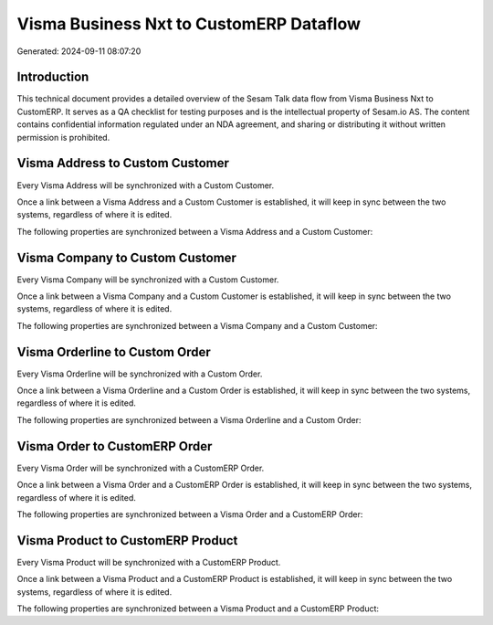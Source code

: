 ========================================
Visma Business Nxt to CustomERP Dataflow
========================================

Generated: 2024-09-11 08:07:20

Introduction
------------

This technical document provides a detailed overview of the Sesam Talk data flow from Visma Business Nxt to CustomERP. It serves as a QA checklist for testing purposes and is the intellectual property of Sesam.io AS. The content contains confidential information regulated under an NDA agreement, and sharing or distributing it without written permission is prohibited.

Visma Address to Custom Customer
--------------------------------
Every Visma Address will be synchronized with a Custom Customer.

Once a link between a Visma Address and a Custom Customer is established, it will keep in sync between the two systems, regardless of where it is edited.

The following properties are synchronized between a Visma Address and a Custom Customer:

.. list-table::
   :header-rows: 1

   * - Visma Address Property
     - Custom Customer Property
     - Custom Data Type


Visma Company to Custom Customer
--------------------------------
Every Visma Company will be synchronized with a Custom Customer.

Once a link between a Visma Company and a Custom Customer is established, it will keep in sync between the two systems, regardless of where it is edited.

The following properties are synchronized between a Visma Company and a Custom Customer:

.. list-table::
   :header-rows: 1

   * - Visma Company Property
     - Custom Customer Property
     - Custom Data Type


Visma Orderline to Custom Order
-------------------------------
Every Visma Orderline will be synchronized with a Custom Order.

Once a link between a Visma Orderline and a Custom Order is established, it will keep in sync between the two systems, regardless of where it is edited.

The following properties are synchronized between a Visma Orderline and a Custom Order:

.. list-table::
   :header-rows: 1

   * - Visma Orderline Property
     - Custom Order Property
     - Custom Data Type


Visma Order to CustomERP Order
------------------------------
Every Visma Order will be synchronized with a CustomERP Order.

Once a link between a Visma Order and a CustomERP Order is established, it will keep in sync between the two systems, regardless of where it is edited.

The following properties are synchronized between a Visma Order and a CustomERP Order:

.. list-table::
   :header-rows: 1

   * - Visma Order Property
     - CustomERP Order Property
     - CustomERP Data Type


Visma Product to CustomERP Product
----------------------------------
Every Visma Product will be synchronized with a CustomERP Product.

Once a link between a Visma Product and a CustomERP Product is established, it will keep in sync between the two systems, regardless of where it is edited.

The following properties are synchronized between a Visma Product and a CustomERP Product:

.. list-table::
   :header-rows: 1

   * - Visma Product Property
     - CustomERP Product Property
     - CustomERP Data Type

